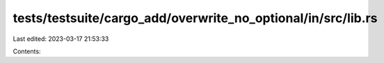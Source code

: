 tests/testsuite/cargo_add/overwrite_no_optional/in/src/lib.rs
=============================================================

Last edited: 2023-03-17 21:53:33

Contents:

.. code-block:: rs

    

